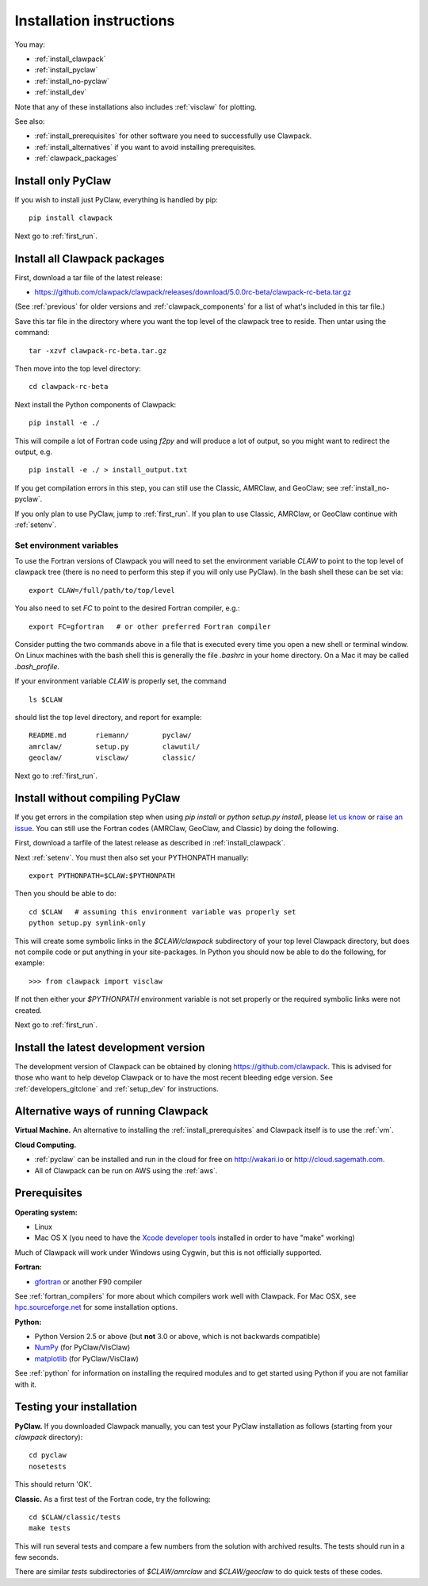 .. _installing:

**************************************
Installation instructions
**************************************

You may:

* :ref:`install_clawpack`
* :ref:`install_pyclaw`
* :ref:`install_no-pyclaw`
* :ref:`install_dev`

Note that any of these installations also includes :ref:`visclaw` for plotting.

See also:

* :ref:`install_prerequisites` for other software you need to 
  successfully use Clawpack.
* :ref:`install_alternatives`  if you want to avoid installing
  prerequisites.
* :ref:`clawpack_packages`

.. _install_pyclaw:

Install only PyClaw
--------------------
If you wish to install just PyClaw, everything is handled by pip::

    pip install clawpack

Next go to :ref:`first_run`.



.. _install_clawpack:

Install all Clawpack packages
---------------------------------------
First, download a tar file of the latest release:

* `https://github.com/clawpack/clawpack/releases/download/5.0.0rc-beta/clawpack-rc-beta.tar.gz
  <https://github.com/clawpack/clawpack/releases/download/5.0.0rc-beta/clawpack-rc-beta.tar.gz>`_

(See :ref:`previous` for older versions and :ref:`clawpack_components` for a
list of what's included in this tar file.)

Save this tar file in the directory where you want the top level of the
clawpack tree to reside.  Then untar using the command::   

    tar -xzvf clawpack-rc-beta.tar.gz


Then move into the top level directory::

    cd clawpack-rc-beta

Next install the Python components of Clawpack::

    pip install -e ./

This will compile a lot of Fortran code using `f2py` and will produce a lot of 
output, so you might want to redirect the output, e.g. ::

    pip install -e ./ > install_output.txt

If you get compilation errors in this step, you can still use the
Classic, AMRClaw, and GeoClaw; see :ref:`install_no-pyclaw`.

If you only plan to use PyClaw, jump to :ref:`first_run`.  If you
plan to use Classic, AMRClaw, or GeoClaw continue with :ref:`setenv`.

.. _setenv:

Set environment variables
~~~~~~~~~~~~~~~~~~~~~~~~~
To use the Fortran versions of Clawpack you will need to set the
environment variable `CLAW` to point to the top level of clawpack tree
(there is no need to perform this step if you will only use PyClaw).
In the bash shell these can be set via::

    export CLAW=/full/path/to/top/level

You also need to set `FC` to point to the desired Fortran compiler,
e.g.::

    export FC=gfortran   # or other preferred Fortran compiler

Consider putting the two commands above in a file that is executed every
time you open a new shell or terminal window.  On Linux machines
with the bash shell this is generally the file `.bashrc` in your home
directory.  On a Mac it may be called `.bash_profile`.

If your environment variable `CLAW` is properly set, the command ::

    ls $CLAW

should list the top level directory, and report for example::

    README.md       riemann/        pyclaw/
    amrclaw/        setup.py        clawutil/       
    geoclaw/        visclaw/        classic/        
 
Next go to :ref:`first_run`.


.. _install_no-pyclaw:

Install without compiling PyClaw
-----------------------------------
If you get errors in the compilation step when using `pip install` or
`python setup.py install`, please `let us know <claw-users@googlegroups.com>`_
or `raise an issue <https://github.com/clawpack/clawpack/issues>`_.
You can still use the Fortran codes (AMRClaw, GeoClaw, and Classic) by doing
the following.  

First, download a tarfile of the latest release as described in
:ref:`install_clawpack`.  

Next :ref:`setenv`.  You must then also set your PYTHONPATH manually::

    export PYTHONPATH=$CLAW:$PYTHONPATH

Then you should be able to do::

    cd $CLAW   # assuming this environment variable was properly set
    python setup.py symlink-only

This will create some symbolic links in the `$CLAW/clawpack` 
subdirectory of your top level Clawpack directory, but does not compile code
or put anything in your site-packages.
In Python you should now be able to do the following, for example::

    >>> from clawpack import visclaw

If not then either your `$PYTHONPATH` environment variable is not set
properly or the required symbolic links were not created.

Next go to :ref:`first_run`.


.. _install_dev:

Install the latest development version
--------------------------------------

The development version of Clawpack can be obtained by cloning 
`<https://github.com/clawpack>`_.  This is advised for those who want to help
develop Clawpack or to have the most recent bleeding edge version.
See :ref:`developers_gitclone`  and :ref:`setup_dev` for instructions.


.. _install_alternatives:

Alternative ways of running Clawpack
------------------------------------
**Virtual Machine.**
An alternative to installing the :ref:`install_prerequisites` 
and Clawpack itself is to use the :ref:`vm`.


**Cloud Computing.**

* :ref:`pyclaw` can be installed and run in the cloud for free on 
  http://wakari.io or http://cloud.sagemath.com.
* All of Clawpack can be run on AWS using the :ref:`aws`.

.. Broken link:  should work!
.. Another alternative is to run Clawpack on the Cloud, see :ref:`aws`.



.. _install_prerequisites:

Prerequisites
-------------

**Operating system:**

- Linux
- Mac OS X (you need to have the `Xcode developer tools
  <http://developer.apple.com/technologies/tools/xcode.html>`_ installed in
  order to have "make" working)

Much of Clawpack will work under Windows using Cygwin, but this is not officially
supported.

**Fortran:**

- `gfortran <http://gcc.gnu.org/wiki/GFortran>`_ or another F90 compiler

See :ref:`fortran_compilers` for more about which compilers work well with
Clawpack.
For Mac OSX, see `hpc.sourceforge.net <http://hpc.sourceforge.net/>`_ for
some installation options.

**Python:**

- Python Version 2.5 or above (but **not** 3.0 or above, which is not backwards compatible)
- `NumPy <http://www.numpy.org/>`_  (for PyClaw/VisClaw)
- `matplotlib <http://matplotlib.org/>`_ (for PyClaw/VisClaw)

See :ref:`python` for information on
installing the required modules and to get started using Python if
you are not familiar with it.

  

.. _first_test:

Testing your installation 
-------------------------
**PyClaw.**
If you downloaded Clawpack manually, you can test your PyClaw
installation as follows (starting from your `clawpack` directory)::

    cd pyclaw
    nosetests

This should return 'OK'.

**Classic.**
As a first test of the Fortran code, try the following::

    cd $CLAW/classic/tests
    make tests

This will run several tests and compare a few numbers from the solution with
archived results.  The tests should run in a few seconds.

There are similar `tests` subdirectories of `$CLAW/amrclaw` and
`$CLAW/geoclaw` to do quick tests of these codes.
